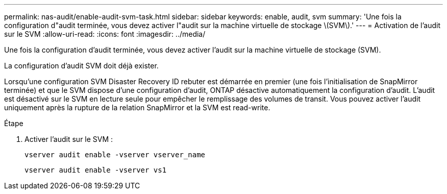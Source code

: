 ---
permalink: nas-audit/enable-audit-svm-task.html 
sidebar: sidebar 
keywords: enable, audit, svm 
summary: 'Une fois la configuration d"audit terminée, vous devez activer l"audit sur la machine virtuelle de stockage \(SVM\).' 
---
= Activation de l'audit sur le SVM
:allow-uri-read: 
:icons: font
:imagesdir: ../media/


[role="lead"]
Une fois la configuration d'audit terminée, vous devez activer l'audit sur la machine virtuelle de stockage (SVM).

La configuration d'audit SVM doit déjà exister.

Lorsqu'une configuration SVM Disaster Recovery ID rebuter est démarrée en premier (une fois l'initialisation de SnapMirror terminée) et que le SVM dispose d'une configuration d'audit, ONTAP désactive automatiquement la configuration d'audit. L'audit est désactivé sur le SVM en lecture seule pour empêcher le remplissage des volumes de transit. Vous pouvez activer l'audit uniquement après la rupture de la relation SnapMirror et la SVM est read-write.

.Étape
. Activer l'audit sur le SVM :
+
`vserver audit enable -vserver vserver_name`

+
`vserver audit enable -vserver vs1`



